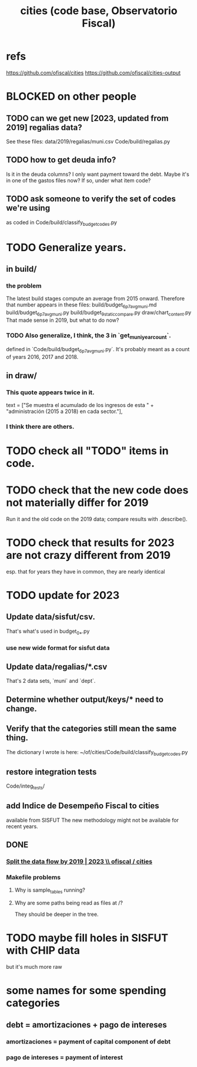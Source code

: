 :PROPERTIES:
:ID:       86f3c13a-4dd2-42ca-9a56-03ea56368aac
:END:
#+title: cities (code base, Observatorio Fiscal)
* refs
  https://github.com/ofiscal/cities
  https://github.com/ofiscal/cities-output
* BLOCKED on other people
** TODO can we get new [2023, updated from 2019] regalias data?
   See these files:
     data/2019/regalias/muni.csv
     Code/build/regalias.py
** TODO how to get deuda info?
   Is it in the deuda columns?
   I only want payment toward the debt.
   Maybe it's in one of the gastos files now? If so, under what item code?
** TODO ask someone to verify the set of codes we're using
   :PROPERTIES:
   :ID:       2b712914-221d-471e-b2ed-d962e4a0fabb
   :END:
   as coded in Code/build/classify_budget_codes.py
* TODO Generalize years.
** in build/
*** the problem
    The latest build stages compute an average from 2015 onward.
    Therefore that number appears in these files:
      build/budget_6p7_avg_muni.md
      build/budget_6p7_avg_muni.py
      build/budget_9_static_compare.py
      draw/chart_content.py
    That made sense in 2019, but what to do now?
*** TODO Also generalize, I think, the 3 in `get_muni_year_count`.
    defined in `Code/build/budget_6p7_avg_muni.py`.
    It's probably meant as a count of years 2016, 2017 and 2018.
** in draw/
*** This quote appears twice in it.
    text = ["Se muestra el acumulado de los ingresos de esta " +
            "administración (2015 a 2018) en cada sector."],
*** I think there are others.
* TODO check all "TODO" items in code.
* TODO check that the new code does not materially differ for 2019
  Run it and the old code on the 2019 data;
  compare results with .describe().
* TODO check that results for 2023 are not crazy different from 2019
  esp. that for years they have in common,
  they are nearly identical
* TODO update for 2023
** Update data/sisfut/csv.
   That's what's used in budget_0_*.py
*** use new wide format for sisfut data
** Update data/regalias/*.csv
   That's 2 data sets, `muni` and `dept`.
** Determine whether output/keys/* need to change.
** Verify that the categories still mean the same thing.
   The dictionary I wrote is here:
   ~/of/cities/Code/build/classify_budget_codes.py
** restore integration tests
   Code/integ_tests/
** add Indice de Desempeño Fiscal to cities
   available from SISFUT
   The new methodology might not be available for recent years.
** DONE
*** [[id:30310432-6fe1-48ce-8bba-a5c77daf8b74][Split the data flow by 2019 | 2023 \\ ofiscal / cities]]
*** Makefile problems
**** Why is sample_tables running?
**** Why are some paths being read as files at /?
     They should be deeper in the tree.
* TODO maybe fill holes in SISFUT with CHIP data
  but it's much more raw
* some names for some spending categories
** debt = amortizaciones + pago de intereses
*** amortizaciones = payment of capital component of debt
*** pago de intereses = payment of interest
